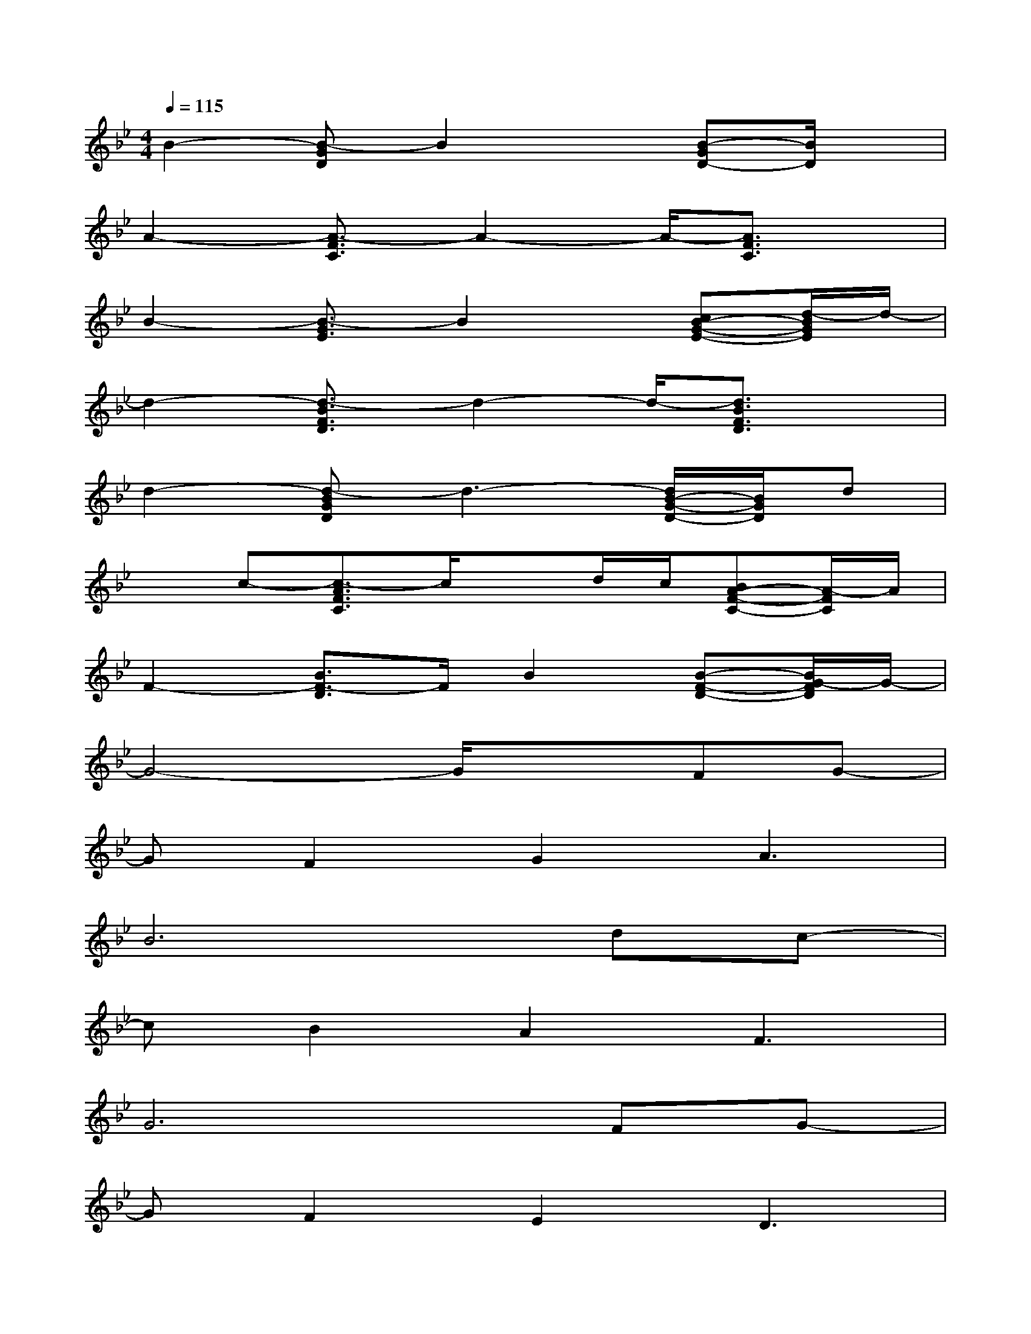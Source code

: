 X:1
T:
M:4/4
L:1/8
Q:1/4=115
K:Bb%2flats
V:1
B2-[B-GD]B2x[B-GD-][B/2D/2]x/2|
A2-[A3/2-F3/2C3/2]A2-A/2-[A3/2F3/2C3/2]x/2|
B2-[B3/2-G3/2E3/2]B2x/2[cB-G-E-][d/2-B/2G/2E/2]d/2-|
d2-[d3/2-B3/2F3/2D3/2]d2-d/2-[d3/2B3/2F3/2D3/2]x/2|
d2-[d-BGD]d3-[d/2B/2-G/2-D/2-][B/2G/2D/2]d|
xc-[c3/2-A3/2F3/2C3/2]c/2xd/2c/2[BA-F-C-][A/2-F/2C/2]A/2|
F2-[B3/2F3/2-D3/2]F/2B2[B-F-D-][B/2G/2-F/2D/2]G/2-|
G4-G/2x3/2FG-|
GF2G2A3|
B6dc-|
cB2A2F3|
G6FG-|
GF2E2D3|
C6de-|
ed2c2B3|
G6AB-